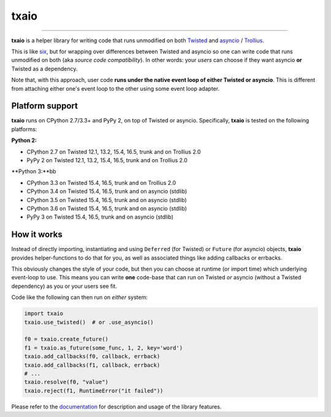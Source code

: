 txaio
=====

| |Version| |Build Status| |Coverage| |Docs|

--------------

**txaio** is a helper library for writing code that runs unmodified on
both `Twisted <https://twistedmatrix.com/>`_ and `asyncio <https://docs.python.org/3/library/asyncio.html>`_ / `Trollius <http://trollius.readthedocs.org/en/latest/index.html>`_.

This is like `six <http://pythonhosted.org/six/>`_, but for wrapping
over differences between Twisted and asyncio so one can write code
that runs unmodified on both (aka *source code compatibility*). In
other words: your *users* can choose if they want asyncio **or** Twisted
as a dependency.

Note that, with this approach, user code **runs under the native event
loop of either Twisted or asyncio**. This is different from attaching
either one's event loop to the other using some event loop adapter.


Platform support
----------------

**txaio** runs on CPython 2.7/3.3+ and PyPy 2, on top of Twisted or asyncio. Specifically, **txaio** is tested on the following platforms:

**Python 2:**

* CPython 2.7 on Twisted 12.1, 13.2, 15.4, 16.5, trunk and on Trollius 2.0
* PyPy 2 on Twisted 12.1, 13.2, 15.4, 16.5, trunk and on Trollius 2.0

**Python 3:**bb

* CPython 3.3 on Twisted 15.4, 16.5, trunk and on Trollius 2.0
* CPython 3.4 on Twisted 15.4, 16.5, trunk and on asyncio (stdlib)
* CPython 3.5 on Twisted 15.4, 16.5, trunk and on asyncio (stdlib)
* CPython 3.6 on Twisted 15.4, 16.5, trunk and on asyncio (stdlib)
* PyPy 3 on Twisted 15.4, 16.5, trunk and on asyncio (stdlib)


How it works
------------

Instead of directly importing, instantiating and using ``Deferred``
(for Twisted) or ``Future`` (for asyncio) objects, **txaio** provides
helper-functions to do that for you, as well as associated things like
adding callbacks or errbacks.

This obviously changes the style of your code, but then you can choose
at runtime (or import time) which underlying event-loop to use. This
means you can write **one** code-base that can run on Twisted *or*
asyncio (without a Twisted dependency) as you or your users see fit.

Code like the following can then run on *either* system:

.. sourcecode:: python

    import txaio
    txaio.use_twisted()  # or .use_asyncio()

    f0 = txaio.create_future()
    f1 = txaio.as_future(some_func, 1, 2, key='word')
    txaio.add_callbacks(f0, callback, errback)
    txaio.add_callbacks(f1, callback, errback)
    # ...
    txaio.resolve(f0, "value")
    txaio.reject(f1, RuntimeError("it failed"))

Please refer to the `documentation <https://txaio.readthedocs.io/en/latest/>`_ for description and usage of the library features.


.. |Version| image:: https://img.shields.io/pypi/v/txaio.svg
   :target: https://pypi.python.org/pypi/txaio

.. |Build Status| image:: https://travis-ci.org/crossbario/txaio.svg?branch=master
   :target: https://travis-ci.org/crossbario/txaio

.. |Coverage| image:: https://codecov.io/github/crossbario/txaio/coverage.svg?branch=master
   :target: https://codecov.io/github/crossbario/txaio

.. |Docs| image:: https://readthedocs.org/projects/txaio/badge/?version=latest
   :target: https://txaio.readthedocs.io/en/latest/
